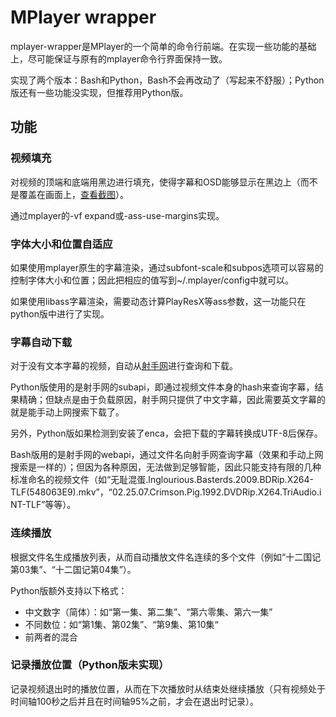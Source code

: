 * MPlayer wrapper
mplayer-wrapper是MPlayer的一个简单的命令行前端。在实现一些功能的基础上，尽可能保证与原有的mplayer命令行界面保持一致。

实现了两个版本：Bash和Python，Bash不会再改动了（写起来不舒服）；Python版还有一些功能没实现，但推荐用Python版。

** 功能
*** 视频填充
对视频的顶端和底端用黑边进行填充，使得字幕和OSD能够显示在黑边上（而不是覆盖在画面上，[[http://gosubi.me/adow/2010/02/mplayer-reloaded/][查看截图]]）。

通过mplayer的-vf expand或-ass-use-margins实现。

*** 字体大小和位置自适应
如果使用mplayer原生的字幕渲染，通过subfont-scale和subpos选项可以容易的控制字体大小和位置；因此把相应的值写到~/.mplayer/config中就可以。

如果使用libass字幕渲染，需要动态计算PlayResX等ass参数，这一功能只在python版中进行了实现。

*** 字幕自动下载
对于没有文本字幕的视频，自动从[[http://shooter.cn][射手网]]进行查询和下载。
    
Python版使用的是射手网的subapi，即通过视频文件本身的hash来查询字幕，结果精确；但缺点是由于负载原因，射手网只提供了中文字幕，因此需要英文字幕的就是能手动上网搜索下载了。

另外，Python版如果检测到安装了enca，会把下载的字幕转换成UTF-8后保存。

Bash版用的是射手网的webapi，通过文件名向射手网查询字幕（效果和手动上网搜索是一样的）；但因为各种原因，无法做到足够智能，因此只能支持有限的几种标准命名的视频文件（如“无耻混蛋.Inglourious.Basterds.2009.BDRip.X264-TLF(548063E9).mkv”，“02.25.07.Crimson.Pig.1992.DVDRip.X264.TriAudio.iNT-TLF”等等）。
*** 连续播放
根据文件名生成播放列表，从而自动播放文件名连续的多个文件（例如“十二国记第03集”、“十二国记第04集”）。

Python版额外支持以下格式：
+ 中文数字（简体）：如“第一集、第二集”、“第六零集、第六一集”
+ 不同数位：如“第1集、第02集”、“第9集、第10集“
+ 前两者的混合

*** 记录播放位置（Python版未实现）
记录视频退出时的播放位置，从而在下次播放时从结束处继续播放（只有视频处于时间轴100秒之后并且在时间轴95%之前，才会在退出时记录）。
